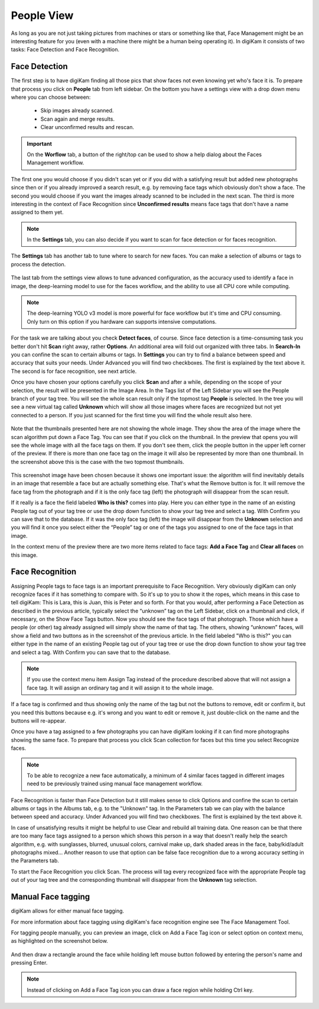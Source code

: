 .. meta::
   :description: digiKam Main Window People View
   :keywords: digiKam, documentation, user manual, photo management, open source, free, learn, easy

.. metadata-placeholder

   :authors: - digiKam Team (see Credits and License for details)

   :license: Creative Commons License SA 4.0

.. _people_view:

People View
-----------

As long as you are not just taking pictures from machines or stars or something like that, Face Management might be an interesting feature for you (even with a machine there might be a human being operating it). In digiKam it consists of two tasks: Face Detection and Face Recognition.

Face Detection
~~~~~~~~~~~~~~

The first step is to have digiKam finding all those pics that show faces not even knowing yet who's face it is. To prepare that process you click on **People** tab from left sidebar. On the bottom you have a settings view with a drop down menu where you can choose between:

    - Skip images already scanned.

    - Scan again and merge results.

    - Clear unconfirmed results and rescan.

.. figure:: images/mainwindow_faces_settings1.webp

.. important::

    On the **Worflow** tab, a button of the right/top can be used to show a help dialog about the Faces Management workflow.

The first one you would choose if you didn't scan yet or if you did with a satisfying result but added new photographs since then or if you already improved a search result, e.g. by removing face tags which obviously don't show a face. The second you would choose if you want the images already scanned to be included in the next scan. The third is more interesting in the context of Face Recognition since **Unconfirmed results** means face tags that don't have a name assigned to them yet.

.. note::

   In the **Settings** tab, you can also decide if you want to scan for face detection or for faces recognition.

The **Settings** tab has another tab to tune where to search for new faces. You can make a selection of albums or tags to process the detection.

.. figure:: images/mainwindow_faces_settings2.webp

The last tab from the settings view allows to tune advanced configuration, as the accuracy used to identify a face in image, the deep-learning model to use for the faces workflow, and the ability to use all CPU core while computing.

.. figure:: images/mainwindow_faces_settings3.webp

.. note::

   The deep-learning YOLO v3 model is more powerful for face workflow but it's time and CPU consuming. Only turn on this option if you hardware can supports intensive computations.

For the task we are talking about you check **Detect faces**, of course. Since face detection is a time-consuming task you better don't hit **Scan** right away, rather **Options**. An additional area will fold out organized with three tabs. In **Search-In** you can confine the scan to certain albums or tags. In **Settings** you can try to find a balance between speed and accuracy that suits your needs. Under Advanced you will find two checkboxes. The first is explained by the text above it. The second is for face recognition, see next article.

Once you have chosen your options carefully you click **Scan** and after a while, depending on the scope of your selection, the result will be presented in the Image Area. In the Tags list of the Left Sidebar you will see the People branch of your tag tree. You will see the whole scan result only if the topmost tag **People** is selected. In the tree you will see a new virtual tag called **Unknown** which will show all those images where faces are recognized but not yet connected to a person. If you just scanned for the first time you will find the whole result also here. 

.. figure:: images/mainwindow_facedetection.webp
            :alt: Face Detection result

Note that the thumbnails presented here are not showing the whole image. They show the area of the image where the scan algorithm put down a Face Tag. You can see that if you click on the thumbnail. In the preview that opens you will see the whole image with all the face tags on them. If you don't see them, click the people button in the upper left corner of the preview. If there is more than one face tag on the image it will also be represented by more than one thumbnail. In the screenshot above this is the case with the two topmost thumbnails.

.. figure:: images/mainwindow_facetagedit.webp

This screenshot image have been chosen because it shows one important issue: the algorithm will find inevitably details in an image that resemble a face but are actually something else. That's what the Remove button is for. It will remove the face tag from the photograph and if it is the only face tag (left) the photograph will disappear from the scan result.

If it really is a face the field labeled **Who is this?** comes into play. Here you can either type in the name of an existing People tag out of your tag tree or use the drop down function to show your tag tree and select a tag. With Confirm you can save that to the database. If it was the only face tag (left) the image will disappear from the **Unknown** selection and you will find it once you select either the “People” tag or one of the tags you assigned to one of the face tags in that image.

In the context menu of the preview there are two more items related to face tags: **Add a Face Tag** and **Clear all faces** on this image.

Face Recognition
~~~~~~~~~~~~~~~~

Assigning People tags to face tags is an important prerequisite to Face Recognition. Very obviously digiKam can only recognize faces if it has something to compare with. So it's up to you to show it the ropes, which means in this case to tell digiKam: This is Lara, this is Juan, this is Peter and so forth. For that you would, after performing a Face Detection as described in the previous article, typically select the “unknown” tag on the Left Sidebar, click on a thumbnail and click, if necessary, on the Show Face Tags button. Now you should see the face tags of that photograph. Those which have a people (or other) tag already assigned will simply show the name of that tag. The others, showing “unknown” faces, will show a field and two buttons as in the screenshot of the previous article. In the field labeled "Who is this?" you can either type in the name of an existing People tag out of your tag tree or use the drop down function to show your tag tree and select a tag. With Confirm you can save that to the database.

.. note::

      If you use the context menu item Assign Tag instead of the procedure described above that will not assign a face tag. It will assign an ordinary tag and it will assign it to the whole image.

If a face tag is confirmed and thus showing only the name of the tag but not the buttons to remove, edit or confirm it, but you need this buttons because e.g. it's wrong and you want to edit or remove it, just double-click on the name and the buttons will re-appear.

Once you have a tag assigned to a few photographs you can have digiKam looking if it can find more photographs showing the same face. To prepare that process you click Scan collection for faces but this time you select Recognize faces.

.. note::

      To be able to recognize a new face automatically, a minimum of 4 similar faces tagged in different images need to be previously trained using manual face management workflow.

Face Recognition is faster than Face Detection but it still makes sense to click Options and confine the scan to certain albums or tags in the Albums tab, e.g. to the "Unknown" tag. In the Parameters tab we can play with the balance between speed and accuracy. Under Advanced you will find two checkboxes. The first is explained by the text above it.

In case of unsatisfying results it might be helpful to use Clear and rebuild all training data. One reason can be that there are too many face tags assigned to a person which shows this person in a way that doesn't really help the search algorithm, e.g. with sunglasses, blurred, unusual colors, carnival make up, dark shaded areas in the face, baby/kid/adult photographs mixed... Another reason to use that option can be false face recognition due to a wrong accuracy setting in the Parameters tab.

To start the Face Recognition you click Scan. The process will tag every recognized face with the appropriate People tag out of your tag tree and the corresponding thumbnail will disappear from the **Unknown** tag selection.

Manual Face tagging
~~~~~~~~~~~~~~~~~~~

digiKam allows for either manual face tagging.

For more information about face tagging using digiKam's face recognition engine see The Face Management Tool.

For tagging people manually, you can preview an image, click on Add a Face Tag icon or select option on context menu, as highlighted on the screenshot below.

.. figure:: images/mainwindow_addfacetag.webp

And then draw a rectangle around the face while holding left mouse button followed by entering the person's name and pressing Enter.

.. figure:: images/mainwindow_drawregion.webp

.. note::

    Instead of clicking on Add a Face Tag icon you can draw a face region while holding Ctrl key.

